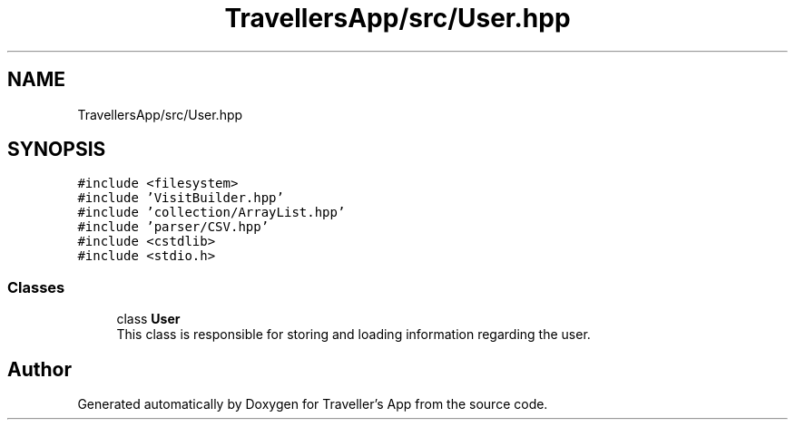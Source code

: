 .TH "TravellersApp/src/User.hpp" 3 "Wed Jun 10 2020" "Version 1.0" "Traveller's App" \" -*- nroff -*-
.ad l
.nh
.SH NAME
TravellersApp/src/User.hpp
.SH SYNOPSIS
.br
.PP
\fC#include <filesystem>\fP
.br
\fC#include 'VisitBuilder\&.hpp'\fP
.br
\fC#include 'collection/ArrayList\&.hpp'\fP
.br
\fC#include 'parser/CSV\&.hpp'\fP
.br
\fC#include <cstdlib>\fP
.br
\fC#include <stdio\&.h>\fP
.br

.SS "Classes"

.in +1c
.ti -1c
.RI "class \fBUser\fP"
.br
.RI "This class is responsible for storing and loading information regarding the user\&. "
.in -1c
.SH "Author"
.PP 
Generated automatically by Doxygen for Traveller's App from the source code\&.
